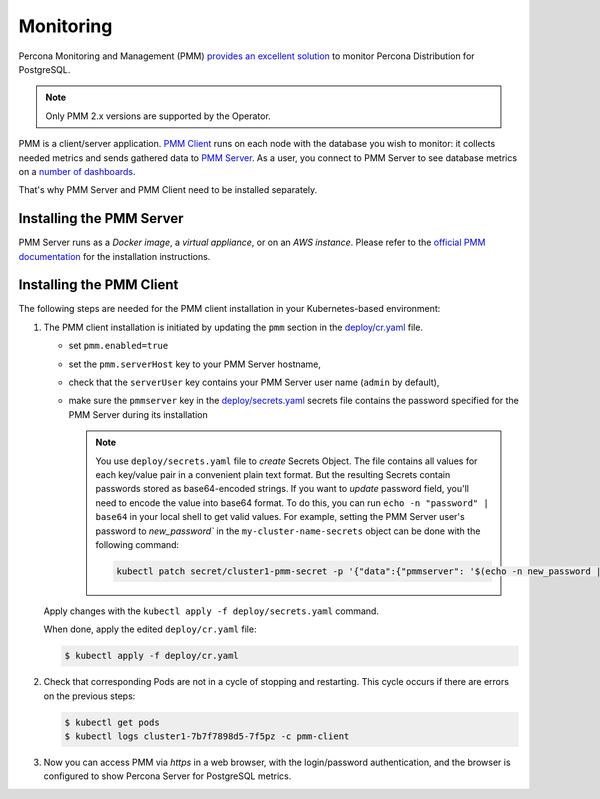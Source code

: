 .. _operator.monitoring:

Monitoring
==========

Percona Monitoring and Management (PMM) `provides an excellent
solution <https://www.percona.com/doc/percona-monitoring-and-management/2.x/setting-up/client/postgresql.html>`_
to monitor Percona Distribution for PostgreSQL.

.. note:: Only PMM 2.x versions are supported by the Operator.

PMM is a client/server application. `PMM Client <https://www.percona.com/doc/percona-monitoring-and-management/2.x/details/architecture.html#pmm-client>`_ runs on each node with the
database you wish to monitor: it collects needed metrics and sends gathered data
to `PMM Server <https://www.percona.com/doc/percona-monitoring-and-management/2.x/details/architecture.html#pmm-server>`_. As a user, you connect to PMM Server to see database metrics on
a `number <https://www.percona.com/doc/percona-monitoring-and-management/2.x/details/dashboards/dashboard-postgresql-instances-overview.html>`_ `of <https://www.percona.com/doc/percona-monitoring-and-management/2.x/details/dashboards/dashboard-postgresql-instance-summary.html>`_ `dashboards <https://www.percona.com/doc/percona-monitoring-and-management/2.x/details/dashboards/dashboard-postgresql-instances-compare.html>`_.

That's why PMM Server and PMM Client need to be installed separately.

Installing the PMM Server
-------------------------

PMM Server runs as a *Docker image*, a *virtual appliance*, or on an *AWS instance*.
Please refer to the `official PMM documentation <https://www.percona.com/doc/percona-monitoring-and-management/2.x/setting-up/server/index.html>`_
for the installation instructions.

Installing the PMM Client
-------------------------

The following steps are needed for the PMM client installation in your
Kubernetes-based environment:

#. The PMM client installation is initiated by updating the ``pmm``
   section in the
   `deploy/cr.yaml <https://github.com/percona/percona-postgresql-operator/blob/master/deploy/cr.yaml>`_
   file.

   -  set ``pmm.enabled=true``
   -  set the ``pmm.serverHost`` key to your PMM Server hostname,
   -  check that  the ``serverUser`` key contains your PMM Server user name
      (``admin`` by default),
   -  make sure the ``pmmserver`` key in the 
      `deploy/secrets.yaml <https://github.com/percona/percona-postgresql-operator/blob/main/deploy/secrets.yaml>`_
      secrets file contains the password specified for the PMM Server during its
      installation

      .. note:: You use ``deploy/secrets.yaml`` file to *create* Secrets Object.
         The file contains all values for each key/value pair in a convenient
         plain text format. But the resulting Secrets contain passwords stored
         as base64-encoded strings. If you want to *update* password field,
         you'll need to encode the value into base64 format. To do this, you can
         run ``echo -n "password" | base64`` in your local shell to get valid
         values. For example, setting the PMM Server user's password to 
         `new_password`` in the ``my-cluster-name-secrets`` object can be done
         with the following command:

         .. code:: bash

            kubectl patch secret/cluster1-pmm-secret -p '{"data":{"pmmserver": '$(echo -n new_password | base64)'}}'

   Apply changes with the ``kubectl apply -f deploy/secrets.yaml`` command.

   When done, apply the edited ``deploy/cr.yaml`` file:

   .. code:: bash

      $ kubectl apply -f deploy/cr.yaml

#. Check that corresponding Pods are not in a cycle of stopping and restarting.
   This cycle occurs if there are errors on the previous steps:

   .. code:: bash
   
      $ kubectl get pods
      $ kubectl logs cluster1-7b7f7898d5-7f5pz -c pmm-client

#. Now you can access PMM via *https* in a web browser, with the
   login/password authentication, and the browser is configured to show
   Percona Server for PostgreSQL metrics.
